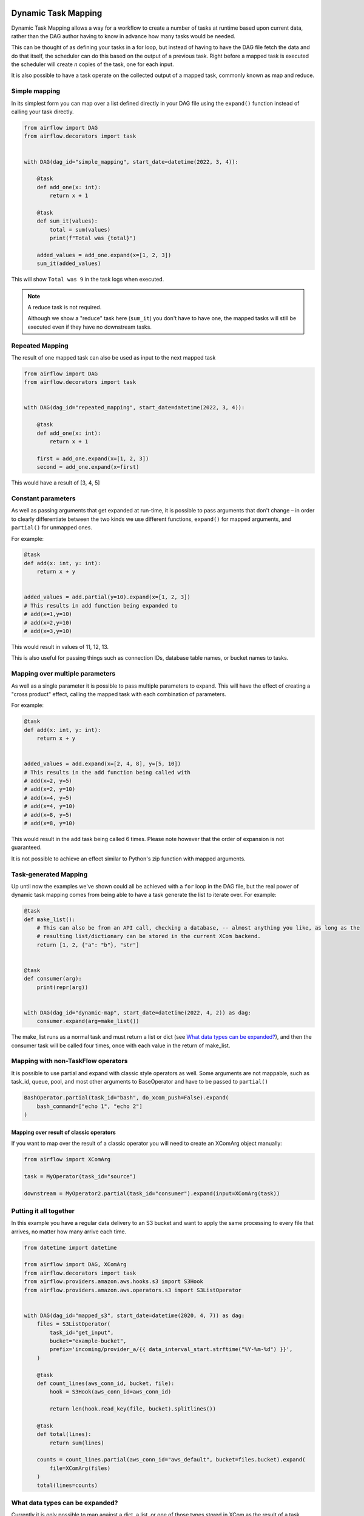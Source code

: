  .. Licensed to the Apache Software Foundation (ASF) under one
    or more contributor license agreements.  See the NOTICE file
    distributed with this work for additional information
    regarding copyright ownership.  The ASF licenses this file
    to you under the Apache License, Version 2.0 (the
    "License"); you may not use this file except in compliance
    with the License.  You may obtain a copy of the License at

 ..   http://www.apache.org/licenses/LICENSE-2.0

 .. Unless required by applicable law or agreed to in writing,
    software distributed under the License is distributed on an
    "AS IS" BASIS, WITHOUT WARRANTIES OR CONDITIONS OF ANY
    KIND, either express or implied.  See the License for the
    specific language governing permissions and limitations
    under the License.

====================
Dynamic Task Mapping
====================

Dynamic Task Mapping allows a way for a workflow to create a number of tasks at runtime based upon current data, rather than the DAG author having to know in advance how many tasks would be needed.

This can be thought of as defining your tasks in a for loop, but instead of having to have the DAG file fetch the data and do that itself, the scheduler can do this based on the output of a previous task. Right before a mapped task is executed the scheduler will create *n* copies of the task, one for each input.

It is also possible to have a task operate on the collected output of a mapped task, commonly known as map and reduce.

Simple mapping
==============

In its simplest form you can map over a list defined directly in your DAG file using the ``expand()`` function instead of calling your task directly.

.. code-block:: python

    from airflow import DAG
    from airflow.decorators import task


    with DAG(dag_id="simple_mapping", start_date=datetime(2022, 3, 4)):

        @task
        def add_one(x: int):
            return x + 1

        @task
        def sum_it(values):
            total = sum(values)
            print(f"Total was {total}")

        added_values = add_one.expand(x=[1, 2, 3])
        sum_it(added_values)

This will show ``Total was 9`` in the task logs when executed.

.. note:: A reduce task is not required.

    Although we show a "reduce" task here (``sum_it``) you don't have to have one, the mapped tasks will still be executed even if they have no downstream tasks.

Repeated Mapping
================

The result of one mapped task can also be used as input to the next mapped task

.. code-block:: python

    from airflow import DAG
    from airflow.decorators import task


    with DAG(dag_id="repeated_mapping", start_date=datetime(2022, 3, 4)):

        @task
        def add_one(x: int):
            return x + 1

        first = add_one.expand(x=[1, 2, 3])
        second = add_one.expand(x=first)

This would have a result of [3, 4, 5]

Constant parameters
===================

As well as passing arguments that get expanded at run-time, it is possible to pass arguments that don't change – in order to clearly differentiate between the two kinds we use different functions, ``expand()`` for mapped arguments, and ``partial()`` for unmapped ones.

For example:

.. code-block:: python

    @task
    def add(x: int, y: int):
        return x + y


    added_values = add.partial(y=10).expand(x=[1, 2, 3])
    # This results in add function being expanded to
    # add(x=1,y=10)
    # add(x=2,y=10)
    # add(x=3,y=10)

This would result in values of 11, 12, 13.

This is also useful for passing things such as connection IDs, database table names, or bucket names to tasks.

Mapping over multiple parameters
================================

As well as a single parameter it is possible to pass multiple parameters to expand. This will have the effect of creating a "cross product" effect, calling the mapped task with each combination of parameters.

For example:

.. code-block:: python

    @task
    def add(x: int, y: int):
        return x + y


    added_values = add.expand(x=[2, 4, 8], y=[5, 10])
    # This results in the add function being called with
    # add(x=2, y=5)
    # add(x=2, y=10)
    # add(x=4, y=5)
    # add(x=4, y=10)
    # add(x=8, y=5)
    # add(x=8, y=10)

This would result in the add task being called 6 times. Please note however that the order of expansion is not guaranteed.

It is not possible to achieve an effect similar to Python's zip function with mapped arguments.

Task-generated Mapping
======================

Up until now the examples we've shown could all be achieved with a ``for`` loop in the DAG file, but the real power of dynamic task mapping comes from being able to have a task generate the list to iterate over. For example:

.. code-block:: python

    @task
    def make_list():
        # This can also be from an API call, checking a database, -- almost anything you like, as long as the
        # resulting list/dictionary can be stored in the current XCom backend.
        return [1, 2, {"a": "b"}, "str"]


    @task
    def consumer(arg):
        print(repr(arg))


    with DAG(dag_id="dynamic-map", start_date=datetime(2022, 4, 2)) as dag:
        consumer.expand(arg=make_list())

The make_list runs as a normal task and must return a list or dict (see `What data types can be expanded?`_), and then the consumer task will be called four times, once with each value in the return of make_list.

Mapping with non-TaskFlow operators
===================================

It is possible to use partial and expand with classic style operators as well. Some arguments are not mappable, such as task_id, queue, pool, and most other arguments to BaseOperator and have to be passed to ``partial()``


.. code-block:: python

    BashOperator.partial(task_id="bash", do_xcom_push=False).expand(
        bash_command=["echo 1", "echo 2"]
    )

Mapping over result of classic operators
----------------------------------------

If you want to map over the result of a classic operator you will need to create an XComArg object manually:

.. code-block:: python

    from airflow import XComArg

    task = MyOperator(task_id="source")

    downstream = MyOperator2.partial(task_id="consumer").expand(input=XComArg(task))

Putting it all together
=======================

In this example you have a regular data delivery to an S3 bucket and want to apply the same processing to every file that arrives, no matter how many arrive each time.

.. code-block:: python

    from datetime import datetime

    from airflow import DAG, XComArg
    from airflow.decorators import task
    from airflow.providers.amazon.aws.hooks.s3 import S3Hook
    from airflow.providers.amazon.aws.operators.s3 import S3ListOperator


    with DAG(dag_id="mapped_s3", start_date=datetime(2020, 4, 7)) as dag:
        files = S3ListOperator(
            task_id="get_input",
            bucket="example-bucket",
            prefix='incoming/provider_a/{{ data_interval_start.strftime("%Y-%m-%d") }}',
        )

        @task
        def count_lines(aws_conn_id, bucket, file):
            hook = S3Hook(aws_conn_id=aws_conn_id)

            return len(hook.read_key(file, bucket).splitlines())

        @task
        def total(lines):
            return sum(lines)

        counts = count_lines.partial(aws_conn_id="aws_default", bucket=files.bucket).expand(
            file=XComArg(files)
        )
        total(lines=counts)

What data types can be expanded?
================================

Currently it is only possible to map against a dict, a list, or one of those types stored in XCom as the result of a task.

If an upstream task returns an unmappable type, the mapped task will fail at run-time with an ``UnmappableXComTypePushed`` exception. For instance, you can't have the upstream task return a plain string – it must be a list or a dict.

Placing limits on mapped tasks
==============================

There are two limits that you can place on a task: how many mapped task instances can be created as the result of expansion, and how many of the mapped task can run at once

- **Limiting number of mapped task**

  The [core] ``max_map_length`` config option is the maximum number of task that expand can create – the default value is 1024.

  If a source task ("make_list" in our earlier example) returns a list longer than this it will result in *that* task failing.

- **Limiting parallel copies of a mapped task**

  If you wish to not have a large mapped task consume all available runner slots you can use the ``max_active_tis_per_dag`` setting on the task to restrict how many can be running at the same time.

  Note however that this applies to all copies of that task against all active DagRuns, not just to this one specific DagRun.

  .. code-block:: python

      @task(max_active_tis_per_dag=16)
      def add_one(x: int):
          return x + 1


      BashOperator.partial(task_id="my_task", max_active_tis_per_dag=16).expand(
          bash_command=commands
      )

Automatically skipping zero-length maps
=======================================

If the input is empty (zero length), no new tasks will be created and the mapped Task will be marked as SKIPPED.

